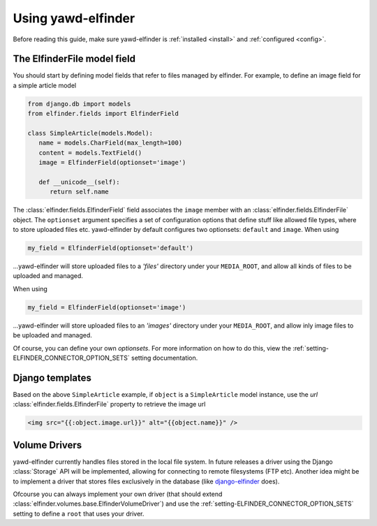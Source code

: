 *******************
Using yawd-elfinder
*******************

Before reading this guide, make sure yawd-elfinder is 
:ref:`installed <install>` and :ref:`configured <config>`.

The ElfinderFile model field
============================

You should start by defining model fields that refer to files 
managed by elfinder. For example, to define an image field for a simple
article model

.. code-block:: django

   from django.db import models
   from elfinder.fields import ElfinderField 

   class SimpleArticle(models.Model):
      name = models.CharField(max_length=100)
      content = models.TextField()
      image = ElfinderField(optionset='image')
    
      def __unicode__(self):
         return self.name
         
The :class:`elfinder.fields.ElfinderField` field associates the ``image``
member with an :class:`elfinder.fields.ElfinderFile` object. The ``optionset``
argument specifies a set of configuration options that define stuff like 
allowed file types, where to store uploaded files etc. yawd-elfinder by default
configures two optionsets: ``default`` and ``image``. When using

.. code-block:: python
   
   my_field = ElfinderField(optionset='default')

...yawd-elfinder will store uploaded files to a `'files'` directory under your 
``MEDIA_ROOT``, and allow all kinds of files to be uploaded and managed.

When using

.. code-block:: python

   my_field = ElfinderField(optionset='image')

...yawd-elfinder will store uploaded files to an `'images'` directory under your 
``MEDIA_ROOT``, and allow inly image files to be uploaded and managed.

Of course, you can define your own *optionsets*. For more information on 
how to do this, view the :ref:`setting-ELFINDER_CONNECTOR_OPTION_SETS` 
setting documentation. 

Django templates
================

Based on the above ``SimpleArticle`` example, if ``object`` is a 
``SimpleArticle`` model instance, use the `url` 
:class:`elfinder.fields.ElfinderFile` property to retrieve the image url

.. code-block:: django
   
   <img src="{{:object.image.url}}" alt="{{object.name}}" />

Volume Drivers
==============

yawd-elfinder currently handles files stored in the local file system. In 
future releases a driver using the Django :class:`Storage` API 
will be implemented, allowing for connecting to remote filesystems 
(FTP etc). Another idea might be to implement a driver that stores files 
exclusively in the database 
(like `django-elfinder <https://github.com/mikery/django-elfinder>`_ does). 

Ofcourse you can always implement your own driver (that should extend 
:class:`elfinder.volumes.base.ElfinderVolumeDriver`) and use the 
:ref:`setting-ELFINDER_CONNECTOR_OPTION_SETS` setting to define a ``root`` 
that uses your driver.